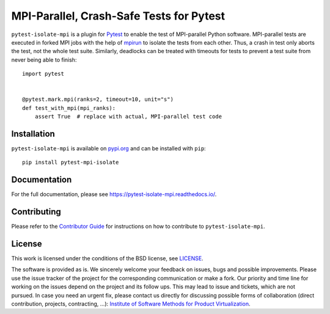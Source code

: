 MPI-Parallel, Crash-Safe Tests for Pytest
=========================================

``pytest-isolate-mpi`` is a plugin for `Pytest`_ to enable the test of
MPI-parallel Python software. MPI-parallel tests are executed in forked
MPI jobs with the help of `mpirun`_ to isolate the tests from each
other. Thus, a crash in test only aborts the test, not the whole test
suite. Similarly, deadlocks can be treated with timeouts for tests to
prevent a test suite from never being able to finish::

    import pytest
    
    
    @pytest.mark.mpi(ranks=2, timeout=10, unit="s")
    def test_with_mpi(mpi_ranks):
        assert True  # replace with actual, MPI-parallel test code


.. _pytest: https://docs.pytest.org/en/stable/
.. _mpirun: https://docs.open-mpi.org/en/v5.0.x/man-openmpi/man1/mpirun.1.html

Installation
------------

``pytest-isolate-mpi`` is available on `pypi.org`_ and can be installed
with ``pip``::

    pip install pytest-mpi-isolate


.. _pypi.org: https://pypi.org/project/pytest-isolate-mpi/

Documentation
-------------

For the full documentation, please see
https://pytest-isolate-mpi.readthedocs.io/.

Contributing
------------

Please refer to the `Contributor Guide`_ for
instructions on how to contribute to ``pytest-isolate-mpi``.

.. _Contributor Guide: https://pytest-isolate-mpi.readthedocs.io/en/latest/contributing.html

License
-------

This work is licensed under the conditions of the BSD license, see
`LICENSE <LICENSE>`_.

The software is provided as is.  We sincerely welcome your feedback on
issues, bugs and possible improvements.  Please use the issue tracker of
the project for the corresponding communication or make a fork.  Our
priority and time line for working on the issues depend on the project
and its follow ups.  This may lead to issue and tickets, which are not
pursued.  In case you need an urgent fix, please contact us directly for
discussing possible forms of collaboration (direct contribution,
projects, contracting, ...): `Institute of Software Methods for Product
Virtualization <https://www.dlr.de/sp>`_.


